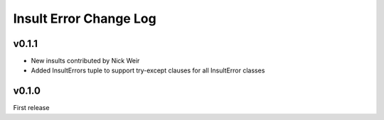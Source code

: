 Insult Error Change Log
=======================

v0.1.1
------

-  New insults contributed by Nick Weir
-  Added InsultErrors tuple to support try-except clauses for all
   InsultError classes

v0.1.0
------

First release
